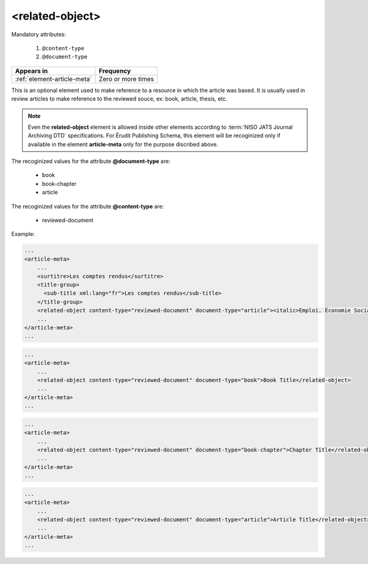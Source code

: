 .. _element-related-object:

<related-object>
================

Mandatory attributes:

  1. ``@content-type``
  2. ``@document-type``

+------------------------------+--------------------+
| Appears in                   | Frequency          |
+==============================+====================+
| :ref:`element-article-meta`  | Zero or more times |
+------------------------------+--------------------+

This is an optional element used to make reference to a resource in which the
article was based. It is usually used in review articles to make reference to the
reviewed souce, ex: book, article, thesis, etc.

.. note::

    Even the **related-object** element is allowed inside other elements according to :term:`NISO JATS Journal Archiving DTD`
    specifications. For Érudit Publishing Schema, this element will be recoginized only
    if available in the element **article-meta** only for the purpose discribed above.

The recoginized values for the attribute **@document-type** are:

    * book
    * book-chapter
    * article

The recoginized values for the attribute **@content-type** are:

    * reviewed-document

Example:

.. code-block:: xml

    ...
    <article-meta>
        ...
        <surtitre>Les comptes rendus</surtitre>
        <title-group>
          <sub-title xml:lang="fr">Les comptes rendus</sub-title>
        </title-group>
        <related-object content-type="reviewed-document" document-type="article"><italic>Emploi. Économie Sociale. Développement local. Les nouvelles filières</italic>, Yvan Comeau, Louis Favreau, Benoît Lévesque et Marguerite Mendell, Sainte-Foy, Presses de l’Université du Québec, 2001, 336 p.</related-object>
        ...
    </article-meta>
    ...


.. code-block:: xml

    ...
    <article-meta>
        ...
        <related-object content-type="reviewed-document" document-type="book">Book Title</related-object>
        ...
    </article-meta>
    ...

.. code-block:: xml

    ...
    <article-meta>
        ...
        <related-object content-type="reviewed-document" document-type="book-chapter">Chapter Title</related-object>
        ...
    </article-meta>
    ...

.. code-block:: xml

    ...
    <article-meta>
        ...
        <related-object content-type="reviewed-document" document-type="article">Article Title</related-object>
        ...
    </article-meta>
    ...

.. {"reviewed_on": "2019-10-11", "by": "mathieu.pigeon@erudit.org"}
